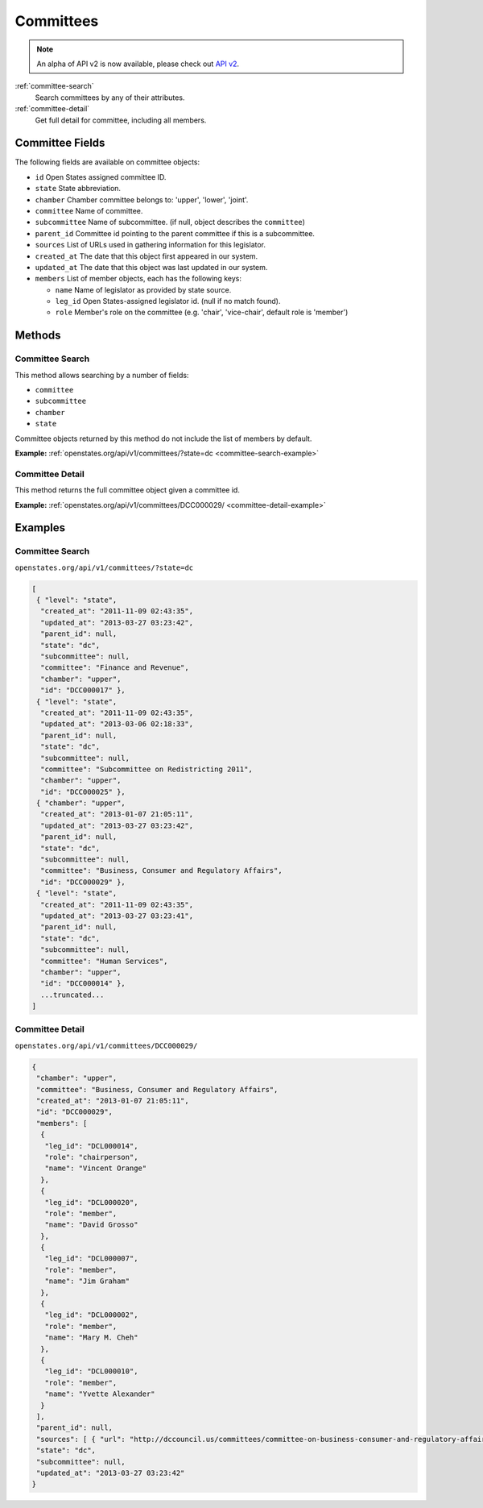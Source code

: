 .. _committees:

Committees
==========

.. note:: An alpha of API v2 is now available, please check out `API v2 <http://docs.openstates.org/en/latest/api/v2/>`_.


:ref:`committee-search`
    Search committees by any of their attributes.
:ref:`committee-detail`
    Get full detail for committee, including all members.

Committee Fields
----------------

The following fields are available on committee objects:

-  ``id`` Open States assigned committee ID.
-  ``state`` State abbreviation.
-  ``chamber`` Chamber committee belongs to: 'upper', 'lower', 'joint'.
-  ``committee`` Name of committee.
-  ``subcommittee`` Name of subcommittee. (if null, object describes the
   ``committee``)
-  ``parent_id`` Committee id pointing to the parent committee if this
   is a subcommittee.
-  ``sources`` List of URLs used in gathering information for this
   legislator.
-  ``created_at`` The date that this object first appeared in our
   system.
-  ``updated_at`` The date that this object was last updated in our
   system.
-  ``members`` List of member objects, each has the following keys:

   -  ``name`` Name of legislator as provided by state source.
   -  ``leg_id`` Open States-assigned legislator id. (null if no match
      found).
   -  ``role`` Member's role on the committee (e.g. 'chair',
      'vice-chair', default role is 'member')

Methods
-------

.. _committee-search:

Committee Search
~~~~~~~~~~~~~~~~

This method allows searching by a number of fields:

-  ``committee``
-  ``subcommittee``
-  ``chamber``
-  ``state``

Committee objects returned by this method do not include the list of
members by default.

**Example:**
:ref:`openstates.org/api/v1/committees/?state=dc <committee-search-example>`

.. _committee-detail:

Committee Detail
~~~~~~~~~~~~~~~~

This method returns the full committee object given a committee id.

**Example:**
:ref:`openstates.org/api/v1/committees/DCC000029/ <committee-detail-example>`

Examples
--------

.. _committee-search-example:

Committee Search
~~~~~~~~~~~~~~~~

``openstates.org/api/v1/committees/?state=dc``

.. code:: json

    [
     { "level": "state", 
      "created_at": "2011-11-09 02:43:35", 
      "updated_at": "2013-03-27 03:23:42", 
      "parent_id": null, 
      "state": "dc", 
      "subcommittee": null, 
      "committee": "Finance and Revenue", 
      "chamber": "upper", 
      "id": "DCC000017" }, 
     { "level": "state", 
      "created_at": "2011-11-09 02:43:35", 
      "updated_at": "2013-03-06 02:18:33", 
      "parent_id": null, 
      "state": "dc", 
      "subcommittee": null, 
      "committee": "Subcommittee on Redistricting 2011", 
      "chamber": "upper", 
      "id": "DCC000025" }, 
     { "chamber": "upper", 
      "created_at": "2013-01-07 21:05:11", 
      "updated_at": "2013-03-27 03:23:42", 
      "parent_id": null, 
      "state": "dc", 
      "subcommittee": null, 
      "committee": "Business, Consumer and Regulatory Affairs", 
      "id": "DCC000029" }, 
     { "level": "state", 
      "created_at": "2011-11-09 02:43:35", 
      "updated_at": "2013-03-27 03:23:41", 
      "parent_id": null, 
      "state": "dc", 
      "subcommittee": null, 
      "committee": "Human Services", 
      "chamber": "upper", 
      "id": "DCC000014" }, 
      ...truncated...
    ]

.. _committee-detail-example:

Committee Detail
~~~~~~~~~~~~~~~~

``openstates.org/api/v1/committees/DCC000029/``

.. code:: json

    {
     "chamber": "upper", 
     "committee": "Business, Consumer and Regulatory Affairs", 
     "created_at": "2013-01-07 21:05:11", 
     "id": "DCC000029", 
     "members": [
      {
       "leg_id": "DCL000014", 
       "role": "chairperson", 
       "name": "Vincent Orange"
      }, 
      {
       "leg_id": "DCL000020", 
       "role": "member", 
       "name": "David Grosso"
      }, 
      {
       "leg_id": "DCL000007", 
       "role": "member", 
       "name": "Jim Graham"
      }, 
      {
       "leg_id": "DCL000002", 
       "role": "member", 
       "name": "Mary M. Cheh"
      }, 
      {
       "leg_id": "DCL000010", 
       "role": "member", 
       "name": "Yvette Alexander"
      }
     ], 
     "parent_id": null, 
     "sources": [ { "url": "http://dccouncil.us/committees/committee-on-business-consumer-and-regulatory-affairs" } ], 
     "state": "dc", 
     "subcommittee": null, 
     "updated_at": "2013-03-27 03:23:42"
    }
